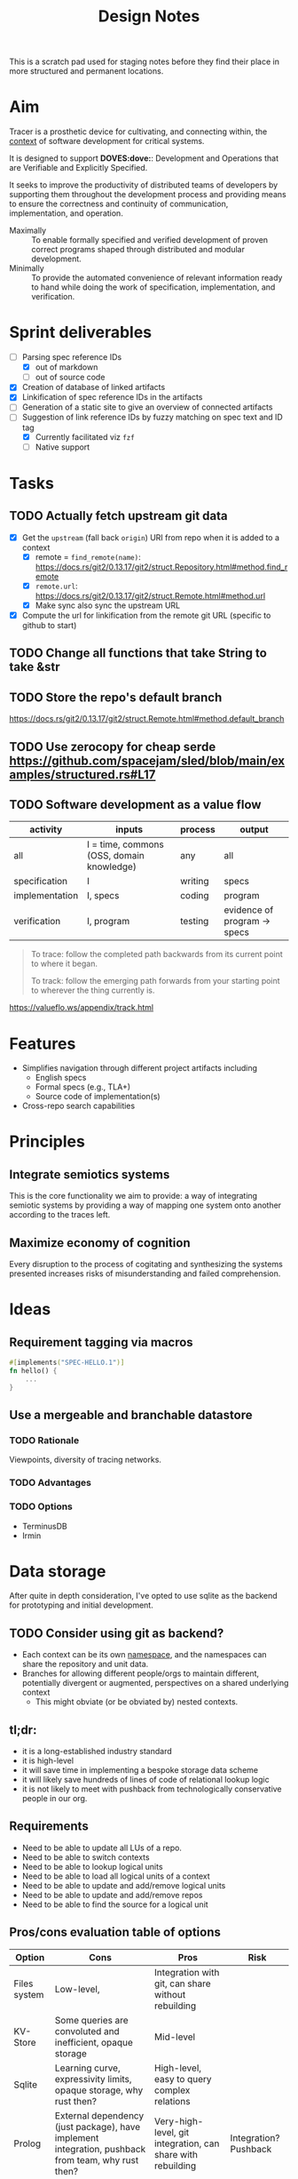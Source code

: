 #+TITLE: Design Notes

This is a scratch pad used for staging notes before they find their place in
more structured and permanent locations.

* Aim

Tracer is a prosthetic device for cultivating, and connecting within, the [[./docs/src/terminology.md#CONTEXT.1][context]]
of software development for critical systems.

It is designed to support *DOVES:dove:*: Development and Operations that are
Verifiable and Explicitly Specified.

It seeks to improve the productivity of distributed teams of developers by
supporting them throughout the development process and providing means to ensure
the correctness and continuity of communication, implementation, and operation.

- Maximally :: To enable formally specified and verified development of proven
  correct programs shaped through distributed and modular development.
- Minimally :: To provide the automated convenience of relevant information
  ready to hand while doing the work of specification, implementation, and
  verification.

* Sprint deliverables
- [-] Parsing spec reference IDs
  - [X] out of markdown
  - [ ] out of source code
- [X] Creation of database of linked artifacts
- [X] Linkification of spec reference IDs in the artifacts
- [ ] Generation of a static site to give an overview of connected artifacts
- [-] Suggestion of link reference IDs by fuzzy matching on spec text and ID tag
  - [X] Currently facilitated viz =fzf=
  - [ ] Native support
* Tasks
** TODO Actually fetch upstream git data
- [X] Get the =upstream= (fall back =origin=) URI from repo when it is added to
  a context
  + [X] remote = =find_remote(name)=: https://docs.rs/git2/0.13.17/git2/struct.Repository.html#method.find_remote
  + [X] =remote.url=: https://docs.rs/git2/0.13.17/git2/struct.Remote.html#method.url
  + [X] Make sync also sync the upstream URL
- [X] Compute the url for linkification from the remote git URL (specific to github to start)
** TODO Change all functions that take String to take &str
** TODO Store the repo's default branch
https://docs.rs/git2/0.13.17/git2/struct.Remote.html#method.default_branch
** TODO Use zerocopy for cheap serde https://github.com/spacejam/sled/blob/main/examples/structured.rs#L17
** TODO Software development as a value flow

| activity       | inputs                                    | process | output                       |
|----------------+-------------------------------------------+---------+------------------------------|
| all            | I = time, commons (OSS, domain knowledge) | any     | all                          |
| specification  | I                                         | writing | specs                        |
| implementation | I, specs                                  | coding  | program                      |
| verification   | I, program                                | testing | evidence of program -> specs |

#+begin_quote
To trace: follow the completed path backwards from its current point to where it began.

To track: follow the emerging path forwards from your starting point to wherever the thing currently is.
#+end_quote
https://valueflo.ws/appendix/track.html

* Features

- Simplifies navigation through different project artifacts including
  - English specs
  - Formal specs (e.g., TLA+)
  - Source code of implementation(s)
- Cross-repo search capabilities

* Principles
** Integrate semiotics systems
This is the core functionality we aim to provide: a way of integrating semiotic
systems by providing a way of mapping one system onto another according to the
traces left.
** Maximize economy of cognition
Every disruption to the process of cogitating and synthesizing the systems
presented increases risks of misunderstanding and failed comprehension.

* Ideas

** Requirement tagging via macros

#+BEGIN_SRC rust
#[implements("SPEC-HELLO.1")]
fn hello() {
    ...
}
#+END_SRC
** Use a mergeable and branchable datastore
*** TODO Rationale
Viewpoints, diversity of tracing networks.
*** TODO Advantages
*** TODO Options
- TerminusDB
- Irmin

* Data storage

After quite in depth consideration, I've opted to use sqlite as the backend for
prototyping and initial development.

** TODO Consider using git as backend?
- Each context can be its own [[https://git-scm.com/docs/gitnamespaces][namespace]], and the namespaces can share the
  repository and unit data.
- Branches for allowing different people/orgs to maintain
  different, potentially divergent or augmented, perspectives on a shared
  underlying context
    - This might obviate (or be obviated by) nested contexts.


** tl;dr:

- it is a long-established industry standard
- it is high-level
- it will save time in implementing a bespoke storage data scheme
- it will likely save hundreds of lines of code of relational lookup logic
- it is not likely to meet with pushback from technologically conservative
  people in our org.

** Requirements

- Need to be able to update all LUs of a repo.
- Need to be able to switch contexts
- Need to be able to lookup logical units
- Need to be able to load all logical units of a context
- Need to be able to update and add/remove logical units
- Need to be able to update and add/remove repos
- Need to be able to find the source for a logical unit

** Pros/cons evaluation table of options

| Option       | Cons                                                                                               | Pros                                                        | Risk                  |
|--------------+----------------------------------------------------------------------------------------------------+-------------------------------------------------------------+-----------------------|
| Files system | Low-level,                                                                                         | Integration with git, can share without rebuilding          |                       |
| KV-Store     | Some queries are convoluted and inefficient, opaque storage                                        | Mid-level                                                   |                       |
| Sqlite       | Learning curve, expressivity limits, opaque storage, why rust then?                                | High-level, easy to query complex relations                 |                       |
| Prolog       | External dependency (just package), have implement integration, pushback from team, why rust then? | Very-high-level, git integration, can share with rebuilding | Integration? Pushback |

** Sketch of options
*** KV-Store

A single sled db, with trees:

- context
  - current: context
  - foo: context
  - bar: context
- repo/a:
  - lu1-id: lu1
  - lu2-id: lu2
- repo/b: lus
- repo/info
  - repo/a : {location}

Each context entry includes:

- name: string
- repos: repo-ids list

Each repo entry includes

- repo-location info
- logical-units

**** Sharing

Export the =context=. Share that, Other users reconstruct.

*** Sqlite

The usual. Logic follows Prolog, but queries will be more cumbersome. Tech is
more widely known tho.

*** Prolog

#+begin_src prolog
current_context(foo).

context(foo).
context(bao).

context_repo(foo, repo-a).
context_repo(foo, repo-b).

repo(repo-a, location).
repo(repo-b, loation).

lu(id1, def, source, repo).
lu(id2, def, source, repo).
#+end_src

#+begin_quote prolog
repo_lu(Repo, Lu):- Lu = lu(ID, Def, Src, Repo), Lu.
repo_lus(Repo, Lus) :- findall(Lu, repo_lu(Repo, Lu), Lus).

context_repos(Context, Repos) :- findall(Repo, context_repo(Context, Repo), Repos).
#+end_quote

*** File system

#+begin_src fundamental
~/.tracer\
        |- user # User info
        |- repo\ # Tracked repos
               |- repo-1/
               |- repo-2\
                        |- self.cfb # Info on where to find the repo
                        |- unit\
                               |- TRC-TAG.1\
                                           |- SYNTAX.1\
                                                      |- {kind, content, references, source} # A Logical unit
        |- contexts\
                   |- order                 # Records the mereological relations between contexts
                   |- current ->  <contxt> # Symbolic link to current context
                   |- context\
                             |- info
                             |- repo-1 -> repo-1 
                   |- context-2.cfg
#+end_src

Context =.cfg= files

#+begin_src json
{ "name": "context-1"
, "repos": [ "repo-1", "repo-2" ] }
#+end_src

Repos =.cfg= files:

#+begin_src json
{ "location": "<location>" }
#+end_src


* References

- sexp lib :: https://github.com/rotty/lexpr-rs

* STRT Research
** STRT Read ICS 1 and EIP 1
These set out approaches to requirement engineering. The fact that the state of
the art is some ad hoc rules in a markdown file makes it pretty clear this area
is ripe for invetions.

- https://github.com/cosmos/ics/tree/master/spec/ics-001-ics-standard
- https://github.com/ethereum/EIPs/blob/master/EIPS/eip-1.md
** STRT Review light client spec
https://github.com/tendermint/spec/tree/master/rust-spec/lightclient
